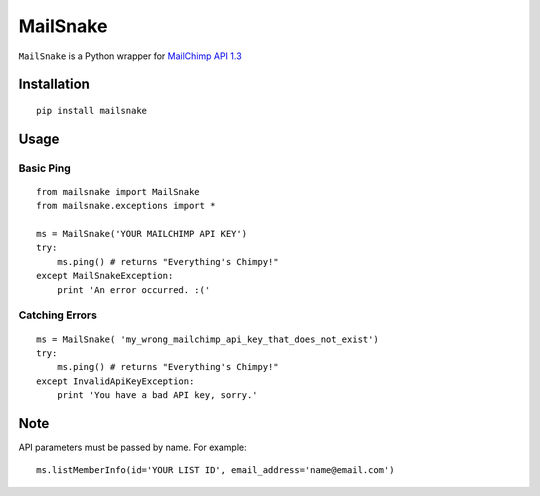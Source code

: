 MailSnake
=========

``MailSnake`` is a Python wrapper for `MailChimp API 1.3 <http://www.mailchimp.com/api/1.3/>`_

Installation
------------
::

    pip install mailsnake

Usage
-----

Basic Ping
~~~~~~~~~~

::

    from mailsnake import MailSnake
    from mailsnake.exceptions import *
    
    ms = MailSnake('YOUR MAILCHIMP API KEY')
    try:
        ms.ping() # returns "Everything's Chimpy!"
    except MailSnakeException:
        print 'An error occurred. :('

Catching Errors
~~~~~~~~~~~~~~~

::

    ms = MailSnake( 'my_wrong_mailchimp_api_key_that_does_not_exist')
    try:
        ms.ping() # returns "Everything's Chimpy!"
    except InvalidApiKeyException:
        print 'You have a bad API key, sorry.'

Note
----

API parameters must be passed by name. For example:

::

    ms.listMemberInfo(id='YOUR LIST ID', email_address='name@email.com')
